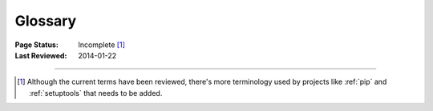 
========
Glossary
========

:Page Status: Incomplete [1]_
:Last Reviewed: 2014-01-22

.. glossary::


    Binary Distribution

        A specific kind of :term:`Built Distribution` that contains compiled
        extensions.


    Built Distribution

        A :term:`Distribution` format containing files and metadata that only
        need to be moved to the correct location on the target system, to be
        installed. :term:`Wheel` is such a format, whereas distutil's
        :term:`Source Distribution <Source Distribution (or "sdist")>` is not,
        in that it requires a build step before it can be installed.  This
        format does not imply that python files have to be precompiled
        (:term:`Wheel` intentionally does not include compiled python files).


    Distribution

        A Python distribution is a versioned archive file that contains Python
        :term:`packages <Package (Meaning #1)>`, :term:`modules <module>`, and
        other resource files that are used to distribute a :term:`Release`. The
        distribution file is what an end-user will download from the internet
        and install.


    Distutils

        A standard package that comes with the Python Standard Library that has
        support for creating :term:`distributions
        <Distribution>`. :ref:`Setuptools` provides enhancements to distutils,
        and is more commonly used than distutils by itself.


    Egg

        A :term:`Built Distribution` format introduced by :ref:`setuptools`,
        which is being replaced by :term:`Wheel`.  For details, see `The
        Internal Structure of Python Eggs
        <http://pythonhosted.org/setuptools/formats.html>`_ and `Python Eggs
        <http://peak.telecommunity.com/DevCenter/PythonEggs>`_

    Extension Module

        A :term:`module` written in the low-level language of the Python implementation:
        C/C++ for Python, Java for Jython. Typically contained in a single
        dynamically loadable pre-compiled file, e.g.  a shared object (.so) file
        for Python extensions on Unix, a DLL (given the .pyd extension) for
        Python extensions on Windows, or a Java class file for Jython
        extensions.


    Known Good Set (KGS)

        A set of distributions at specified versions which are compatible with
        each other. Typically a test suite will be run which passes all tests
        before a specific set of packages is declared a known good set. This
        term is commonly used by frameworks and toolkits which are comprised of
        multiple individual distributions.


    Module

        The basic unit of code reusability in Python, existing in one of two
        types: :term:`Pure Module`, or :term:`Extension Module`.


    Package (Meaning #1)

        A directory containing an ``__init__.py`` file (ex.
        ``mypackage/__init__.py``), and also usually containing modules
        (possibly along with other packages). You can import a package: ``import
        mypackage``


    Package (Meaning #2)

        A synonym for :term:`Distribution`. It is common in Python to refer to a
        distribution using the term "package". While the two meanings of the
        term "package" is not always 100% unambigous, the context of the term
        "package" is usually sufficient to distinguish the meaning of the
        word. For example, the python installation tool :ref:`pip` is an acronym
        for "pip installs packages". while technically the tool installs
        distributions. Even the site where distributions are distributed at is
        called the ":term:`Python Package Index <Python Package Index (PyPI)>`"
        (and not the "Python Distribution Index").


    Package Index

        A repository of distributions with a web interface to automate
        :term:`Distribution` discovery and consumption.


    Project

        A library, framework, script, plugin, application, or collection of data
        or other resources, or some combination thereof that is intended to be
        packaged into a :term:`Distribution`.

        Since most projects create :term:`Distributions <Distribution>` using
        :term:`Distutils` or :ref:`setuptools`, another practical way to define
        projects currently is something that contains a :term:`setup.py` at the
        root of the project src directory, where "setup.py" is the project
        specification filename used by :term:`Distutils` and :ref:`setuptools`.

        Python projects must have unique names, which are registered on
        :term:`PyPI <Python Package Index (PyPI)>`. Each project will then
        contain one or more :term:`Releases <Release>`, and each release may
        comprise one or more :term:`distributions <Distribution>`.

        Note that there is a strong convention to name a project after the name
        of the package that is imported to run that project. However, this
        doesn't have to hold true. It's possible to install a distribution from
        the project 'spam' and have it provide a package importable only as
        'eggs'.


    Pure Module

        A :term:`module` written in Python and contained in a single .py file (and
        possibly associated .pyc and/or .pyo files).


    Python Packaging Authority (PyPA)

        PyPA is a working group that maintains many of the relevant projects in
        Python packaging. They host projects on `github
        <https://github.com/pypa>`_ and `bitbucket
        <https://bitbucket.org/pypa>`_, and discuss issues on the `pypa-dev
        mailing list <https://groups.google.com/forum/#!forum/pypa-dev>`_.


    Python Package Index (PyPI)

        `PyPI <https://pypi.python.org/pypi>`_ is the default :term:`Package
        Index` for the Python community. It is open to all Python developers to
        consume and distribute their distributions.

    Release

        A snapshot of a :term:`Project` at a particular point in time, denoted
        by a version identifier.

        Making a release may entail the publishing of multiple
        :term:`Distributions <Distribution>`.  For example, if version 1.0 of a
        project was released, it could be available in both a source
        distribution format and a Windows installer distribution format.


    setup.py

        The project specification file for :term:`Distutils` and :ref:`setuptools`.


    Source Archive

        An archive containing the raw source code for a :term:`Release`, prior to
        creation of an :term:`Source Distribution <Source Distribution (or "sdist")>` or
        :term:`Built Distribution`.


    Source Distribution (or "sdist")

        A :term:`distribution <Distribution>` format (usually generated using ``python setup.py
        sdist``) that provides metadata and the essential source files needed
        for installing by a tool like :ref:`pip`, or for generating a
        :term:`Built Distribution`.


    System Package

        A package provided in a format native to the operating system,
        e.g. an rpm or dpkg file.


    Wheel

        A :term:`Built Distribution` format introduced by :ref:`PEP427s`, which
        is intended to replace the :term:`Egg` format.  Wheel is currently
        supported by :ref:`pip`.

    Working Set

        A collection of :term:`distributions <Distribution>` available for
        importing. These are the distributions that are on the `sys.path`
        variable. At most, one :term:`Distribution` for a project is possible in
        a working set.

----

.. [1] Although the current terms have been reviewed, there's more terminology
       used by projects like :ref:`pip` and :ref:`setuptools` that needs to be
       added.
